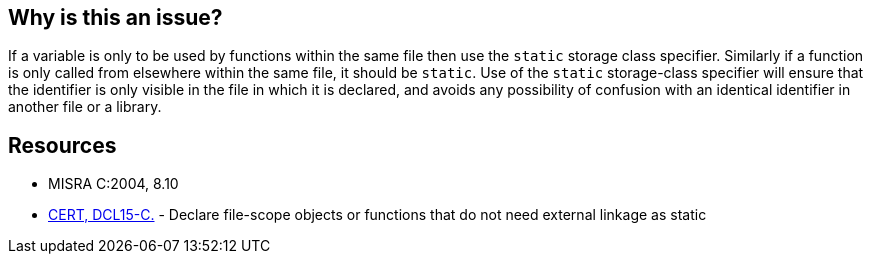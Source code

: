 == Why is this an issue?

If a variable is only to be used by functions within the same file then use the ``++static++`` storage class specifier. Similarly if a function is only called from elsewhere within the same file, it should be ``++static++``. Use of the ``++static++`` storage-class specifier will ensure that the identifier is only visible in the file in which it is declared, and avoids any possibility of confusion with an identical identifier in another file or a library.


== Resources

* MISRA C:2004, 8.10
* https://wiki.sei.cmu.edu/confluence/x/ltYxBQ[CERT, DCL15-C.] - Declare file-scope objects or functions that do not need external linkage as static


ifdef::env-github,rspecator-view[]

'''
== Implementation Specification
(visible only on this page)

=== Message

Make this declaration 'static'.


'''
== Comments And Links
(visible only on this page)

=== relates to: S831

=== relates to: S833

=== relates to: S1017

=== is related to: S808

=== on 17 Oct 2014, 15:48:58 Ann Campbell wrote:
FYI [~samuel.mercier] I've moved this to Data-related reliability - the danger appears to be that a non-static var could be visible (and thus accidentally used!) outside its intended scope. Change it back if I'm wrong.

endif::env-github,rspecator-view[]
